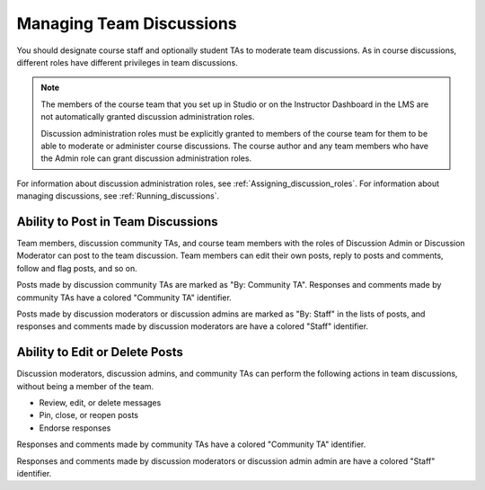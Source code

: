 .. _Teams Discussions:


#########################
Managing Team Discussions 
#########################

You should designate course staff and optionally student TAs to moderate team
discussions. As in course discussions, different roles have different
privileges in team discussions.

.. note:: The members of the course team that you set up in Studio or on the
   Instructor Dashboard in the LMS are not automatically granted discussion
   administration roles.

   Discussion administration roles must be explicitly granted to members of the
   course team for them to be able to moderate or administer course discussions.
   The course author and any team members who have the Admin role can grant
   discussion administration roles.

For information about discussion administration roles, see
:ref:`Assigning_discussion_roles`. For information about managing discussions,
see :ref:`Running_discussions`.

***********************************
Ability to Post in Team Discussions
***********************************

Team members, discussion community TAs, and course team members with the roles
of Discussion Admin or Discussion Moderator can post to the team discussion.
Team members can edit their own posts, reply to posts and comments, follow and
flag posts, and so on.

Posts made by discussion community TAs are marked as "By: Community TA".
Responses and comments made by community TAs have a colored "Community TA"
identifier.

Posts made by discussion moderators or discussion admins are marked as "By:
Staff" in the lists of posts, and responses and comments made by discussion
moderators are have a colored "Staff" identifier.


***********************************
Ability to Edit or Delete Posts
***********************************

Discussion moderators, discussion admins, and community TAs can perform the
following actions in team discussions, without being a member of the team.

* Review, edit, or delete messages
* Pin, close, or reopen posts
* Endorse responses

Responses and comments made by community TAs have a colored "Community TA"
identifier.

Responses and comments made by discussion moderators or discussion admin admin
are have a colored "Staff" identifier.

